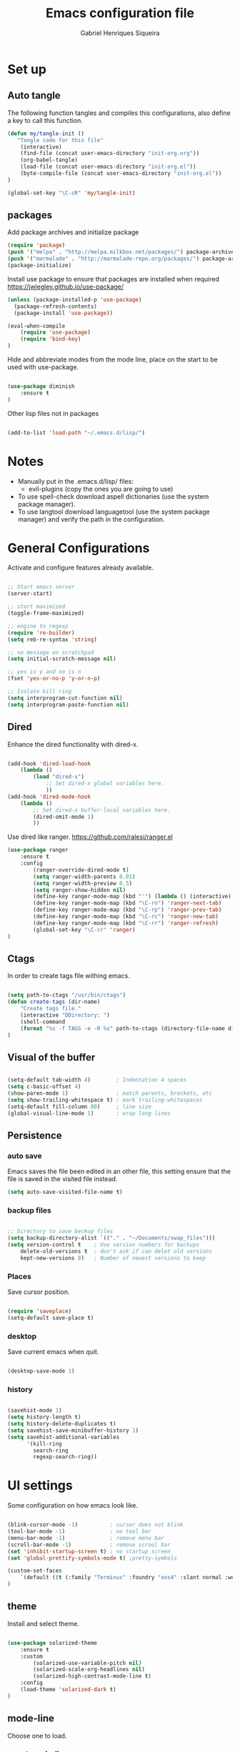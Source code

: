 #+TITLE: Emacs configuration file
#+Author: Gabriel Henriques Siqueira

* Set up
** Auto tangle

The following function tangles and compiles this configurations, also define a key to call this function.

#+begin_src emacs-lisp :tangle yes
(defun my/tangle-init ()
   "Tangle code for this file"
	(interactive)
    (find-file (concat user-emacs-directory "init-org.org"))
    (org-babel-tangle)
    (load-file (concat user-emacs-directory "init-org.el"))
    (byte-compile-file (concat user-emacs-directory "init-org.el"))
)

(global-set-key "\C-cR" 'my/tangle-init)
#+end_src

** packages

Add package archives and initialize package

#+begin_src emacs-lisp :tangle yes
(require 'package)
(push '("melpa" . "http://melpa.milkbox.net/packages/") package-archives)
(push '("marmalade" . "http://marmalade-repo.org/packages/") package-archives)
(package-initialize)
#+end_src

Install use package to ensure that packages are installed when required
https://jwiegley.github.io/use-package/

#+begin_src emacs-lisp :tangle yes
(unless (package-installed-p 'use-package)
  (package-refresh-contents)
  (package-install 'use-package))

(eval-when-compile
    (require 'use-package)
	(require 'bind-key)
)
#+end_src

Hide and abbreviate modes from the mode line, place on the start to be used
with use-package.

#+begin_src emacs-lisp :tangle yes

(use-package diminish
	:ensure t
)

#+END_SRC

Other lisp files not in packages

#+begin_src emacs-lisp :tangle yes

(add-to-list 'load-path "~/.emacs.d/lisp/")

#+end_src

* Notes

- Manually put in the .emacs.d/lisp/ files:
  - evil-plugins (copy the ones you are going to use)
- To use spell-check download aspell dictionaries (use the system package manager).
- To use langtool download languagetool (use the system package manager) and verify the path in the configuration.

* General Configurations

Activate and configure features already available.

#+begin_src emacs-lisp :tangle yes

;; Start emacs server
(server-start)

;; start maximized
(toggle-frame-maximized)

;; engine to regexp
(require 're-builder)
(setq reb-re-syntax 'string)

;; no message on scratchpad
(setq initial-scratch-message nil)

;; yes is y and no is n
(fset 'yes-or-no-p 'y-or-n-p)

;; Isolate kill ring
(setq interprogram-cut-function nil)
(setq interprogram-paste-function nil)

#+end_src

** Dired

Enhance the dired functionality with dired-x.

#+begin_src emacs-lisp :tangle yes

  (add-hook 'dired-load-hook
	  (lambda ()
		  (load "dired-x")
			  ;; Set dired-x global variables here.
			  ))
  (add-hook 'dired-mode-hook
	  (lambda ()
		  ;; Set dired-x buffer-local variables here.
		  (dired-omit-mode 1)
		  ))

#+end_src

Use dired like ranger.
https://github.com/ralesi/ranger.el

#+begin_src emacs-lisp :tangle yes
(use-package ranger
	:ensure t
	:config
		(ranger-override-dired-mode t)
		(setq ranger-width-parents 0.01)
		(setq ranger-width-preview 0.5)
		(setq ranger-show-hidden nil)
		(define-key ranger-mode-map (kbd "'") (lambda () (interactive) (ranger-create-mark ?') (ranger-goto-mark)))
		(define-key ranger-mode-map (kbd "\C-rn") 'ranger-next-tab)
		(define-key ranger-mode-map (kbd "\C-rp") 'ranger-prev-tab)
		(define-key ranger-mode-map (kbd "\C-rc") 'ranger-new-tab)
		(define-key ranger-mode-map (kbd "\C-rr") 'ranger-refresh)
		(global-set-key "\C-cr" 'ranger)
)
#+end_src

** Ctags

In order to create tags file withing emacs.  
 
#+begin_src emacs-lisp :tangle yes

(setq path-to-ctags "/usr/bin/ctags")
(defun create-tags (dir-name)
    "Create tags file."
    (interactive "DDirectory: ")
    (shell-command
    (format "%s -f TAGS -e -R %s" path-to-ctags (directory-file-name dir-name)))
)

#+end_src

** Visual of the buffer

#+begin_src emacs-lisp :tangle yes

(setq-default tab-width 4)        ; Indentation 4 spaces
(setq c-basic-offset 4)
(show-paren-mode 1)               ; match parents, breckets, etc
(setq show-trailing-whitespace t) ; mark trailing-whitespaces
(setq-default fill-column 80)     ; line size
(global-visual-line-mode 1)       ; wrap long lines

#+end_src

** Persistence
*** auto save

Emacs saves the file been edited in an other file, this setting ensure that the
file is saved in the visited file instead.

#+BEGIN_SRC emacs-lisp :tangle yes 
(setq auto-save-visited-file-name t)
#+END_SRC

*** backup files

#+begin_src emacs-lisp :tangle yes

;; Directory to save beckup files
(setq backup-directory-alist `(("." . "~/Documents/swap_files")))
(setq version-control t    ; Use version numbers for backups
	delete-old-versions t  ; don't ask if can delet old versions
	kept-new-versions 8)   ; Number of newest versions to keep

#+end_src

*** Places

Save cursor position.

#+begin_src emacs-lisp :tangle yes

(require 'saveplace)
(setq-default save-place t)

#+end_src

*** desktop

Save current emacs when quit. <<desktop>>

#+begin_src emacs-lisp :tangle yes

(desktop-save-mode 1)

#+end_src

*** history

#+begin_src emacs-lisp :tangle yes

(savehist-mode 1)
(setq history-length t)
(setq history-delete-duplicates t)
(setq savehist-save-minibuffer-history 1)
(setq savehist-additional-variables
      '(kill-ring
        search-ring
        regexp-search-ring))
#+END_SRC

* UI settings

Some configuration on how emacs look like.

#+begin_src emacs-lisp :tangle yes

(blink-cursor-mode -1)          ; cursor does not blink
(tool-bar-mode -1)              ; no tool bar
(menu-bar-mode -1)              ; remove menu bar
(scroll-bar-mode -1)            ; remove scrool bar
(set 'inhibit-startup-screen t) ; no startup screen
(set 'global-prettify-symbols-mode t) ;pretty-symbols

(custom-set-faces
    `(default ((t (:family "Terminus" :foundry "xos4" :slant normal :weight normal :height 105 :width normal))))
)

#+end_src

** theme

Install and select theme.

#+begin_src emacs-lisp :tangle yes

(use-package solarized-theme
    :ensure t
	:custom
		(solarized-use-variable-pitch nil)
		(solarized-scale-org-headlines nil)
		(solarized-high-contrast-mode-line t)
    :config
	(load-theme 'solarized-dark t)
)

#+end_src

** mode-line

Choose one to load.

*** smart-mode-line

Smart-mode-line as mode-line.
[[https://github.com/Malabarba/smart-mode-line]]

 #+begin_src emacs-lisp :tangle yes

(use-package smart-mode-line
	:ensure t
	:custom
		(sml/no-confirm-load-theme t)
		(sml/theme 'dark)
		(sml/show-client t "indicate when using emacsclient")
		(sml/position-percentage-format nil "indicatior of buffer position")
	:config
		(sml/setup)
		(set-face-attribute 'mode-line nil
					:background "#444444"
                    :box 'nil)
		(set-face-background 'mode-line-inactive "#002b36")
		;; Abbreviate
		(add-to-list 'sml/replacer-regexp-list '("^~/MEGA/" ":MEG:") t)	
		(add-to-list 'sml/replacer-regexp-list '("^:MEG:unicamp/" ":uni:") t)	
)

 #+end_src

*** space-line

Spaceline as mode-line.
[[https://github.com/TheBB/spaceline]]

 #+begin_src emacs-lisp :tangle no

 (use-package spaceline
	 :ensure t
	 :config
		 (require 'spaceline-config)
		 (spaceline-spacemacs-theme)
 )

 #+end_src

* Org mode

Organization, todo, notes and much more.
https://orgmode.org/

** packages
*** ox

Different ways of export org files.

**** ox-html5slide
	 
#+begin_src emacs-lisp :tangle yes

(use-package ox-html5slide
	:ensure t
)

#+end_src

*** journal
	
#+begin_src emacs-lisp :tangle yes

(use-package org-journal
	:ensure t
	:config
		(setq org-journal-dir "~/Dropbox/org/journal")
)

#+end_src

** compatibility
   
Settings to make org compatible with odder modes.

#+begin_src emacs-lisp :tangle yes

(add-hook 'org-mode-hook (lambda () (setq-local yas/trigger-key [tab]) (define-key yas-keymap [tab] 'yas/next-field-or-maybe-expand)))

#+end_src

** agenda

Use agenda with ~C-c a~, set files for the agenda and other agenda configs.

#+begin_src emacs-lisp :tangle yes

(global-set-key "\C-coa" 'org-agenda)
(setq org-agenda-files (list "~/Dropbox/org/"))
(setq org-agenda-start-on-weekday 0) ; week starts on sunday
(setq org-agenda-compact-blocks t)
(setq org-agenda-custom-commands '(
	("x" "main view" (
		(tags "urgente|pin")
		(agenda "" ((org-agenda-span 1)))
		(todo "TODO|TODAY")
	))
))

#+end_src

Super agenda (agenda with itens organize by groups).

#+BEGIN_SRC emacs-lisp :tangle yes 
(use-package org-super-agenda
	:ensure t
	:config 
		(setq org-super-agenda-groups '(
			(:name "Urgente" :tag "urgente" :deadline today :order 1
				:face (:background "red" :foreground "yellow"))
			(:name "Pin" :tag "pin" :order 2)
			(:name "Today" :todo "TODAY"
				:face (:background "black" :foreground "yellow") :order 3)
			(:name "Grid" :and (:time-grid t :not (:todo "TODO")) 
				:face (:foreground "RosyBrown1") :order 4)
			(:name "Today" :date today :scheduled past
				:face (:background "black" :foreground "yellow") :order 5)
			(:name "Todo" :todo "TODO" :order 6)
		))
	  (setq org-deadline-warning-days 0)
	:init (org-super-agenda-mode)
	:diminish
)

#+END_SRC

** template

Easy template expansions.

#+BEGIN_SRC emacs-lisp :tangle yes

(add-to-list 'org-structure-template-alist '("se" "#+BEGIN_SRC emacs-lisp :tangle yes \n?\n#+END_SRC"))

#+END_SRC

** other keys
   
#+begin_src emacs-lisp :tangle yes

(global-set-key "\C-col" 'org-store-link)
(global-set-key "\C-coc" 'org-capture)
(global-set-key "\C-cob" 'org-switchb)
(global-set-key "\C-coj" 'org-journal-new-entry)

#+end_src

** other settings
   
#+begin_src emacs-lisp :tangle yes

; fold all blocks in the start
(setq org-hide-block-startup t)
; lists treated as low level headlines
(setq org-cycle-include-plain-lists 'integrate)
; status of chackbos include the whole hieratchy
(setq org-checkbox-hierarchical-statistics nil)
; chage size of latex formula's font
(setq org-format-latex-options (plist-put org-format-latex-options :scale 1.5))

#+end_src

* Evil mode

Vim implementation in emacs lisp, lets give emacs a good text editor.
https://github.com/emacs-evil/evil

#+begin_src emacs-lisp :tangle yes

(use-package evil
    :ensure t
	:custom
		(evil-want-Y-yank-to-eol t "Y acts like D for yank")
		(evil-shift-width 4 "Set >> and << size")
	:init
		;; first start evil leader, not working with after
		(use-package evil-leader
			:ensure t
			:config
				(global-evil-leader-mode)
				(evil-leader/set-leader "ç")
		)
    :config
		(evil-mode 1)
)

#+end_src

** Cursors for different states
  Each state have its on cursor.

#+begin_src emacs-lisp :tangle yes

(setq evil-emacs-state-cursor '("orange" box))
(setq evil-normal-state-cursor '("white" box))
(setq evil-visual-state-cursor '("yellow" box))
(setq evil-insert-state-cursor '("white" bar))
(setq evil-replace-state-cursor '("red" box))
(setq evil-operator-state-cursor '("white" hollow))

#+END_SRC

** undo

#+begin_src emacs-lisp :tangle yes

(global-undo-tree-mode)
(setq undo-tree-auto-save-history t)

#+end_src

** Plugins
*** evil-args

Arguments as text object.
https://github.com/wcsmith/evil-args

#+begin_src emacs-lisp :tangle yes

(use-package evil-args
	:ensure t
	:config
		(define-key evil-inner-text-objects-map "," 'evil-inner-arg)
		(define-key evil-outer-text-objects-map "," 'evil-outer-arg)
)

#+end_src

*** evil-commentary

Fast way to comment and uncomment code
https://github.com/linktohack/evil-commentary

#+begin_src emacs-lisp :tangle yes

(use-package evil-commentary
	:ensure t
	:config (evil-commentary-mode)
	:diminish
)

#+end_src

*** evil-magit

Evil keys for magit.
https://github.com/emacs-evil/evil-magit

#+begin_src emacs-lisp :tangle yes

(use-package evil-magit
	:ensure t
)

#+end_src

*** evil-matchit

Extends the use of %.
https://github.com/redguardtoo/evil-matchit

#+begin_src emacs-lisp :tangle no

(use-package evil-matchit
	:ensure t
	:config (global-evil-matchit-mode 1)
)

#+end_src

*** evil-numbers

Increase and decrease numbers.
https://github.com/cofi/evil-numbers

#+begin_src emacs-lisp :tangle yes

(use-package evil-numbers
	:ensure t
	:config
		(evil-leader/set-key "+" 'evil-numbers/inc-at-pt)
		(evil-leader/set-key "-" 'evil-numbers/dec-at-pt)
)

#+end_src

*** evil-org

Evil bindings for org-mode
https://github.com/Somelauw/evil-org-mode

#+begin_src emacs-lisp :tangle yes

(use-package evil-org
  :ensure t
  :after (evil org)
  :hook ((org-mode . evil-org-mode)
		 (evil-org-mode . (lambda () (evil-org-set-key-theme))))
  :config
	(require 'evil-org-agenda)
	(evil-org-agenda-set-keys)
  :diminish
)

#+end_src

*** evil-plugins

Plugins from evil-plugins.
https://github.com/tarao/evil-plugins

#+begin_src emacs-lisp :tangle yes

(require 'evil-textobj-between)
(require 'evil-ex-registers)
(define-key evil-ex-completion-map (kbd "C-r") #'evil-ex-paste-from-register)

#+end_src

*** evil-replace-with-register

Operation to replace with register content.
https://github.com/emacsmirror/evil-replace-with-register

#+begin_src emacs-lisp :tangle yes

(use-package evil-replace-with-register
	:ensure t
	:config
		(setq evil-replace-with-register-key (kbd "gr"))
		(evil-replace-with-register-install)
)

#+end_src
	
*** evil-snipe

Improve f and F motions
https://github.com/hlissner/evil-snipe

#+begin_src emacs-lisp :tangle yes

(use-package evil-snipe
	:ensure t
	:custom
		(evil-snipe-scope 'buffer "extend f to all the buffer")
		(evil-snipe-repeat-scope 'buffer  "extend n,N to all the buffer")
	:config
		(evil-snipe-override-mode 1)
)

#+end_src

*** evil-surround

Works like vim surround.
https://github.com/emacs-evil/evil-surround

#+begin_src emacs-lisp :tangle yes

(use-package evil-surround
	:ensure t
	:config (global-evil-surround-mode 1)
)

#+end_src

*** evil-visualstar

Extend # and * to visual selection.
https://github.com/bling/evil-visualstar

#+begin_src emacs-lisp :tangle yes

(use-package evil-visualstar
	:ensure t
	:config (global-evil-visualstar-mode)
)

#+end_src

*** not installed

Some interesting plugins that i am not currently using.

**** evil-extra-operator

A bunch of extra operators.
https://github.com/Dewdrops/evil-extra-operator

#+begin_src emacs-lisp :tangle no

(use-package evil-extra-operator
	:ensure t
	:config
		(define-key evil-motion-state-map "ge" 'evil-operator-eval)
		(define-key evil-motion-state-map "gt" 'evil-operator-google-translate)
		(define-key evil-motion-state-map "gG" 'evil-operator-google-search)
		(define-key evil-motion-state-map "gh" 'evil-operator-highlight)
		(define-key evil-motion-state-map "go" 'evil-operator-org-capture)
		(define-key evil-motion-state-map "gR" 'evil-operator-remember)
)

#+end_src

**** targets
	 
https://github.com/noctuid/targets.el

**** evil-smartparens	

Works with [[smartparens]] and improve its usage in evil-mode when in smartparens-strict-mode.
https://github.com/expez/evil-smartparens

#+begin_src emacs-lisp :tangle no

(use-package evil-smartparens
	:ensure t
	:hook (smartparens-enabled . evil-smartparens-mode)
	:after smartparens
	:config 
)

 #+end_src

** keys

Bindings specific to evil mode.

*** Spell
#+begin_src emacs-lisp :tangle yes

(evil-leader/set-key "ss" 'flyspell-mode) ;; init spell
(evil-leader/set-key "sp" 'flyspell-prog-mode) ;; init spell for programs
(evil-leader/set-key "sc" 'my/change-dictionary) ;; change dictionary

#+END_SRC

*** buffer

Switch buffer

#+begin_src emacs-lisp :tangle yes

(define-key evil-insert-state-map (kbd "C-b") 'switch-to-buffer)
(define-key evil-normal-state-map (kbd "C-b") 'switch-to-buffer)
(define-key evil-visual-state-map (kbd "C-b") 'switch-to-buffer)
(define-key evil-insert-state-map (kbd "C-SPC") 'mode-line-other-buffer)
(define-key evil-normal-state-map (kbd "C-SPC") 'mode-line-other-buffer)
(define-key evil-visual-state-map (kbd "C-SPC") 'mode-line-other-buffer)

#+end_src

*** Visual lines
	
Replace line moviments to use visual lines.

#+BEGIN_SRC emacs-lisp :tangle yes

(define-key evil-normal-state-map (kbd "<remap> <evil-next-line>") 'evil-next-visual-line)
(define-key evil-normal-state-map (kbd "<remap> <evil-previous-line>") 'evil-previous-visual-line)
(define-key evil-motion-state-map (kbd "<remap> <evil-next-line>") 'evil-next-visual-line)
(define-key evil-motion-state-map (kbd "<remap> <evil-previous-line>") 'evil-previous-visual-line)

#+END_SRC

*** window

Move between windows, C-arrows or C-hjkl.
<<evil-window-key>>
[[window-key]]

#+begin_src emacs-lisp :tangle yes

(define-key evil-normal-state-map (kbd "C-j") 'windmove-down)
(define-key evil-normal-state-map (kbd "C-k") 'windmove-up)
(define-key evil-normal-state-map (kbd "C-h") 'windmove-left)
(define-key evil-normal-state-map (kbd "C-l") 'windmove-right)

#+end_src

*** Other

- [[langtool][langtool]]
- [[yasnippet][yasnippet]]

** Ex comands

New ex commands definitions.

#+begin_src emacs-lisp :tangle yes

(evil-ex-define-cmd "W" "w")
(evil-ex-define-cmd "Q" "q")
(evil-ex-define-cmd "WQ" "wq")
(evil-ex-define-cmd "Wq" "q")
(evil-ex-define-cmd "X" "x")
(evil-ex-define-cmd "ee" "e *dummy*")

#+END_SRC

* Languages and file types

Configurations for specific programing languages.

** haskell

https://github.com/haskell/haskell-mode

#+begin_src emacs-lisp :tangle yes

(use-package haskell-mode
	:ensure t
	:interpreter ("haskell" . haskell-mode)
)

#+end_src

** python

Auto competition using [[company]]
https://github.com/syohex/emacs-company-jedi

#+begin_src emacs-lisp :tangle yes

(use-package company-jedi
	:ensure t
	:after company
	:config
		(add-to-list 'company-backends 'company-jedi)
)

#+end_src

Ipython as python shell

#+begin_src emacs-lisp :tangle yes

(setq python-shell-interpreter "~/bin/anaconda3/bin/ipython"
	python-shell-interpreter-args "--simple-prompt -i")
		
#+end_src

** scala
   
http://ensime.github.io/editors/emacs/scala-mode/

#+begin_src emacs-lisp :tangle yes

(use-package scala-mode
	:ensure t
	:interpreter ("scala" . scala-mode)
)

#+end_src

* Other Packages
** company

Auto complete.
http://company-mode.github.io/
<<company>>

#+begin_src emacs-lisp :tangle yes

(use-package company
	:ensure t
	:config
		(global-company-mode)
		(define-key company-active-map (kbd "C-n") (lambda () (interactive) (company-complete-common-or-cycle  1)))
		(define-key company-active-map (kbd "C-p") (lambda () (interactive) (company-complete-common-or-cycle -1)))
	:diminish
)

#+end_src

** dash

A list api used in origami.
https://github.com/magnars/dash.el

#+begin_src emacs-lisp :tangle yes

(use-package dash
	:ensure t
)

#+end_src

** eyebrowse

Like tabs for emacs.
https://github.com/wasamasa/eyebrowse

#+begin_src emacs-lisp :tangle yes

(use-package eyebrowse
	:ensure t
    :custom (eyebrowse-new-workspace t "in new workspace open on scratchpad")
	:config
		(global-set-key (kbd "M-0") 'eyebrowse-switch-to-window-config-0)
		(global-set-key (kbd "M-1") 'eyebrowse-switch-to-window-config-1)
		(global-set-key (kbd "M-2") 'eyebrowse-switch-to-window-config-2)
		(global-set-key (kbd "M-3") 'eyebrowse-switch-to-window-config-3)
		(global-set-key (kbd "M-4") 'eyebrowse-switch-to-window-config-4)
		(global-set-key (kbd "M-5") 'eyebrowse-switch-to-window-config-5)
		(global-set-key (kbd "M-6") 'eyebrowse-switch-to-window-config-6)
		(global-set-key (kbd "M-7") 'eyebrowse-switch-to-window-config-7)
		(global-set-key (kbd "M-8") 'eyebrowse-switch-to-window-config-8)
		(global-set-key (kbd "M-9") 'eyebrowse-switch-to-window-config-9)
		(eyebrowse-mode t)
	:diminish
)

#+end_src

** fill-column-indicator

Show a column to limit file length.
https://www.emacswiki.org/emacs/FillColumnIndicator

#+begin_src emacs-lisp :tangle yes

(use-package fill-column-indicator
	:ensure t
	:config
		(define-globalized-minor-mode global-fci-mode fci-mode (lambda () (fci-mode 1)))
		(global-fci-mode 1)
)

#+end_src

** flycheck

Syntax checker to multiple languages.
http://www.flycheck.org/en/latest/

#+begin_src emacs-lisp :tangle yes

(use-package flycheck
	:ensure t
	:config
		(global-flycheck-mode)
	:diminish
)

#+end_src

** helm

Emacs incremental completion and selection narrowing framework.
https://github.com/emacs-helm/helm

#+begin_src emacs-lisp :tangle yes

(use-package helm
	:ensure t
	:custom 
		(helm-mode-fuzzy-match t)
		(helm-completion-in-region-fuzzy-match t)
		(helm-candidate-number-limit 100)
	:config
		(helm-mode 1)
	:diminish
)

#+end_src

** helm-bibtex
   
Use [[helm]] to consult bibtex references.
https://github.com/tmalsburg/helm-bibtex

#+BEGIN_SRC emacs-lisp :tangle yes 
(use-package helm-bibtex
	:ensure t
	:custom 
		(bibtex-completion-bibliography '("~/MEGA/references/ref.bib") "file of bibtex entries")
		(bibtex-completion-library-path '("~/MEGA/references/pdfs/") "path to pdfs")
		(bibtex-completion-notes-path "~/MEGA/references/ref.org" "file of notes")
		(bibtex-completion-additional-search-fields '(tags) "use tags when searching")
	:diminish
)
#+END_SRC

** origami

Fold blocks of code.
https://github.com/gregsexton/origami.el

#+begin_src emacs-lisp :tangle yes

(use-package origami
	:ensure t
	:after dash s
	:custom (origami-show-fold-header t "show header, stop with some visual problems")
	:config
		(global-origami-mode)
)

#+end_src

** langtool

For grammar checking.
<<langtool>>
https://github.com/mhayashi1120/Emacs-langtool

#+begin_src emacs-lisp :tangle yes

(use-package langtool
	:ensure t
	:custom (langtool-java-classpath
			"/usr/share/languagetool:/usr/share/java/languagetool/*")
			(langtool-disabled-rules '(
				"REPEATED_WORDS"
			) "disable specific rules")
	:init
		(evil-leader/set-key "sg" 'langtool-check)
		(evil-leader/set-key "sG" 'langtool-check-done)
)

#+end_src

** magit

Interface with git.
https://magit.vc/

#+begin_src emacs-lisp :tangle yes

(use-package magit
	:ensure t
	:config
		(global-set-key "\C-xg" 'magit-status)
	:diminish
)

#+end_src

** multi-term

Handle better multiple terminals.
https://www.emacswiki.org/emacs/MultiTerm
<<multi-term>>

#+begin_src emacs-lisp :tangle yes

(use-package multi-term
	:ensure t
	:custom
		(multi-term-program "/bin/zsh")
		(multi-term-dedicated-select-after-open-p t "focus when opening dedicate")
	:config
		(defun multi-term-ipython ()
			"Make a multi-term buffer running ipyrhon."
			(interactive)
			(let ((multi-term-program "/home/gabriel/bin/anaconda3/bin/ipython"))
			(multi-term)))
		(defadvice term-send-raw (around rename-term-name activate)
			(progn (rename-buffer (concat "term: " 
				(shell-command-to-string "pwd | xargs basename |  tr -d '\n'") 
			))) ad-do-it)
		(global-set-key "\C-cto" 'multi-term)
		(global-set-key "\C-ctn" 'multi-term-next)
		(global-set-key "\C-ctp" 'multi-term-prev)
		(global-set-key "\C-ctt" 'multi-term-dedicated-toggle)
		(global-set-key "\C-cti" 'multi-term-ipython)
		(global-set-key "\C-ctl" 'term-line-mode)
		(global-set-key "\C-ctc" 'term-char-mode)
	:diminish
)

#+end_src

** openwith

Select how to open files.
https://www.emacswiki.org/emacs/OpenWith

#+BEGIN_SRC emacs-lisp :tangle yes 
(use-package openwith
	:ensure t
	:custom 
	(openwith-associations '(
		("\\.pdf\\'" "xdg-open" (file))
	) "select how to open each file")
	:init
	(openwith-mode t)
	:diminish
)
#+END_SRC

** projectile

Manage projects.
https://github.com/bbatsov/projectile

#+begin_src emacs-lisp :tangle yes

(use-package projectile
	:ensure t
	:config (projectile-mode)
	:diminish
)

#+end_src

Integration with helm.
https://github.com/bbatsov/helm-projectile

#+begin_src emacs-lisp :tangle yes

(use-package helm-projectile
	:ensure t
	:after helm
	:config (helm-projectile-on)
)

#+end_src

** s

A string manipulation library used in origami.
https://github.com/magnars/s.el

#+begin_src emacs-lisp :tangle yes

(use-package s
	:ensure t
)

#+end_src

** smart-tab

Tabs for indentation, spaces for alignment.
https://www.emacswiki.org/emacs/SmartTabs

#+begin_src emacs-lisp :tangle yes

(use-package smart-tab
	:ensure t
	:config (global-smart-tab-mode 1)
	:diminish
)

#+end_src

** smartparens

Automatically close parens in a smart way.
https://github.com/Fuco1/smartparens

#+begin_src emacs-lisp :tangle yes

(use-package smartparens
	:ensure t
	:hook (prog-mode . smartparens-mode)
	:config
		(require 'smartparens-config)
	:diminish
)

#+end_src

** smex

Better M-x.
https://github.com/nonsequitur/smex

#+begin_src emacs-lisp :tangle yes

(use-package smex
	:ensure t
	:config
		(global-set-key "\M-x" 'smex)
		(global-set-key "\M-X" 'smex-major-mode-commands)
		(smex-initialize)
	:diminish
)

#+end_src

** which-key

Show passibly key bindgs while typing.
https://github.com/justbur/emacs-which-key

#+begin_src emacs-lisp :tangle yes

(use-package which-key
	:ensure t
	:init (which-key-mode)
	:diminish
)

#+end_src

** yasnippet

A snippet package for Emacs.
https://github.com/joaotavora/yasnippet
<<yasnippet>>

#+begin_src emacs-lisp :tangle yes

(use-package yasnippet
	:ensure t
	:custom (yas-snippet-dirs '(
		"~/.emacs.d/mysnippets"
		) "directories where to search for snippets")
		(yas/indent-line nil "do not auto-indent")
	:config
		(yas-global-mode 1)
		;; keys expacion
		(define-key yas-minor-mode-map (kbd "<tab>") nil)
		(define-key yas-minor-mode-map (kbd "TAB") nil)
		(define-key yas-minor-mode-map (kbd "C-y") yas-maybe-expand)
		(define-key evil-insert-state-map (kbd "C-y") yas-maybe-expand)
		;; keys navegation
		(define-key yas-keymap [tab]         nil)
		(define-key yas-keymap (kbd "TAB")   nil)
		(define-key yas-keymap [(shift tab)] nil)
		(define-key yas-keymap [backtab]     nil)
		(define-key yas-keymap (kbd "C-y") 'yas-next-field-or-maybe-expand)
		(define-key yas-keymap (kbd "C-S-y") 'yas-prev-field)
		(yas-reload-all)
	:diminish yas-minor-mode
)

#+end_src

A package with a bunch of snippets for yasnippet (not using currently).

#+begin_src emacs-lisp :tangle no

(use-package yasnippet-snippets
	:ensure t
)

#+end_src

** not installed

Some interesting plugins that i am not currently using.

*** perspective

Functionality similar to workspaces, the way i manage "sessions".
https://github.com/nex3/perspective-el
similar package: https://github.com/Bad-ptr/persp-mode.el

#+begin_src emacs-lisp :tangle no

(use-package perspective
	:ensure t
	:config
		(persp-mode)
	:diminish
)

#+end_src

*** pdf-tools

 Better pdf reader.
 https://github.com/politza/pdf-tools

 #+begin_src emacs-lisp :tangle no

 (use-package pdf-tools
	 :ensure t
	 :custom (pdf-view-resize-factor 1.1 "amount of zoom")
	 :config
		 (pdf-tools-install)
 )

 #+end_src

*** latex-preview-pane

 Preview as pdf when editing latex.

 #+begin_src emacs-lisp :tangle no

 (use-package latex-preview-pane
	 :ensure t
	 :config (latex-preview-pane-enable)
 )

 #+end_src

* Other Keys
** zoom

#+begin_src emacs-lisp :tangle yes

(global-set-key (kbd "C-+") 'text-scale-increase)
(global-set-key (kbd "C--") 'text-scale-decrease)

#+end_src

** window

Move between windows, C-arrows or C-hjkl.
<<window-key>>
[[evil-window-key]]

#+begin_src emacs-lisp :tangle yes

(windmove-default-keybindings 'control)
(global-set-key [(control j)]  'windmove-down)
(global-set-key [(control k)]  'windmove-up)
(global-set-key [(control h)]  'windmove-left)
(global-set-key [(control l)]  'windmove-right)

#+end_src

** ESC

Escape exits things.

#+begin_src emacs-lisp :tangle yes

(define-key key-translation-map (kbd "ESC") (kbd "C-g"))

#+end_src

** buffer

Switch buffer

#+begin_src emacs-lisp :tangle yes

(global-set-key (kbd "C-b") 'switch-to-buffer)
(global-set-key (kbd "C-SPC") 'mode-line-other-buffer)

#+end_src

* Functions
** Change dictionary
Easier way of change dictionary and enable flyspell.

#+begin_src emacs-lisp :tangle yes

(defun my/change-dictionary ()
	" change dictionary."
	(interactive)
	(print
		(cond
		((string= ispell-dictionary "en_US") (setq ispell-dictionary "pt_BR"))
		;; ((string= ispell-dictionary "pt_BR") (setq ispell-dictionary "de_DE"))
		(t (setq ispell-dictionary "en_US"))
)))

#+end_src

* End Conf

Specific configurations to be run in the end.

#+begin_src emacs-lisp :tangle yes

(diminish 'undo-tree-mode)
(diminish 'visual-line-mode)

#+END_SRC

* Local file

Read local file if exists.

#+begin_src emacs-lisp :tangle yes

(when (file-exists-p (concat user-emacs-directory "local.el"))
	(load-file (concat user-emacs-directory "local.el")))

#+END_SRC

